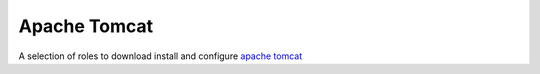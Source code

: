 Apache Tomcat
=============

A selection of roles to download install and configure `apache tomcat`_

.. ansible:role:: apache/tomcat-defaults

   :sudo: No

   :default apache.tomcat.download_url: URL for tomcat archive download (default: "http://mirror.synyx .de/apache/tomcat")
   :default apache.tomcat.prefix: Default installation prefix (default: :file:`/opt/default`).
   :default apache.tomcat.server_port: Tomcat server port (default: 8005).
   :default apache.tomcat.http_connector_port: The nopn-ssl/tls http/1.1 connector port (default: 8080).
   :default apache.tomcat.ajp_connector_port: The ajp connector port (default: 8009).

   A convenience role that provides some common defaults for all tomcat related roles.

   You should not need to call it directly unless you implement a tomcat role.


.. ansible:role:: apache/tomcat-8-install

   :sudo: No
   :dependency: apache/tomcat-defaults

   :param version: Tomcat version to install (eg. 8.0.29)
   :param checksum: Checksum for the tomcat archive (eg. 4b7ba7a5af0a5c395c0740fc011b59d1)
   :param prefix: Install prefix (default: :file:`{{apache.tomcat.prefix}}`).

   Download and install tomcat 8.

   The *prefix* directory needs to exist and writable.

   .. note:: This does not create a running tomcat instance. It downloads and copies the archive to the host. To create
      a instance see :ansible:role:`role-apache/tomcat-8-instance`.

.. ansible:role:: apache/tomcat-8-instance

   :sudo: No
   :dependency: apache/tomcat-defaults

   :param catalina_base: Base directory of the new tomcat instance.
   :param catalina_home: The apache tomcat install to use.
   :param java_home: The java to use.
   :param server_port: Server port (default: :file:`{{apache.tomcat.server_port}}`).
   :param http_connector_port: Http connector port (default: :file:`{{apache.tomcat.http_connector_port}}`).
   :param ajp_connector_port: Ajp connector port (default: :file:`{{apache.tomcat.ajp_connector_port}}`).
   :param cache_directory: Where to cache downloaded artifacts for future reuse on play host.

   Create a tomcat 8 instance.

   The setup done here is the one described in `tomcat advanced configuration`_.

   Currently the instance will have all apps running.

   * host-manager
   * manager
   * ROOT
   * examples
   * docs

.. _apache tomcat: https://tomcat.apache.org/
.. _tomcat advanced configuration: https://tomcat.apache.org/tomcat-8.0-doc/RUNNING.txt
